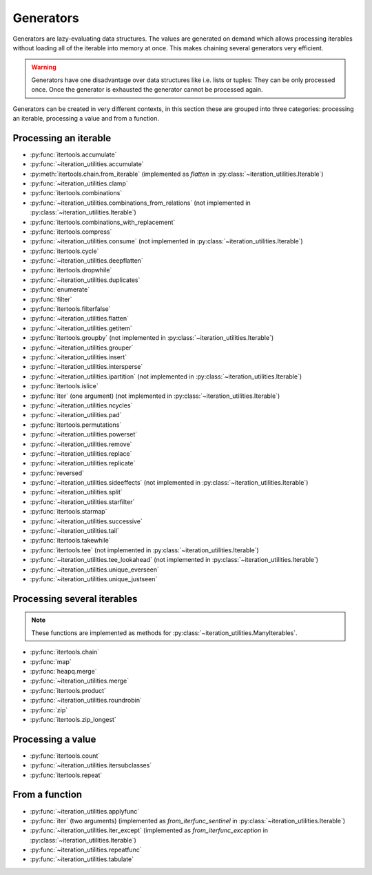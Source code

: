 Generators
----------

Generators are lazy-evaluating data structures. The values are generated
on demand which allows processing iterables without loading all of the
iterable into memory at once. This makes chaining several generators very
efficient.

.. warning::
   Generators have one disadvantage over data structures like i.e. lists or
   tuples: They can be only processed once. Once the generator is exhausted the
   generator cannot be processed again.

Generators can be created in very different contexts, in this section these are
grouped into three categories: processing an iterable, processing a value and
from a function.

Processing an iterable
^^^^^^^^^^^^^^^^^^^^^^

- :py:func:`itertools.accumulate`
- :py:func:`~iteration_utilities.accumulate`
- :py:meth:`itertools.chain.from_iterable` (implemented as `flatten` in
  :py:class:`~iteration_utilities.Iterable`)
- :py:func:`~iteration_utilities.clamp`
- :py:func:`itertools.combinations`
- :py:func:`~iteration_utilities.combinations_from_relations` (not implemented
  in :py:class:`~iteration_utilities.Iterable`)
- :py:func:`itertools.combinations_with_replacement`
- :py:func:`itertools.compress`
- :py:func:`~iteration_utilities.consume` (not implemented in
  :py:class:`~iteration_utilities.Iterable`)
- :py:func:`itertools.cycle`
- :py:func:`~iteration_utilities.deepflatten`
- :py:func:`itertools.dropwhile`
- :py:func:`~iteration_utilities.duplicates`
- :py:func:`enumerate`
- :py:func:`filter`
- :py:func:`itertools.filterfalse`
- :py:func:`~iteration_utilities.flatten`
- :py:func:`~iteration_utilities.getitem`
- :py:func:`itertools.groupby` (not implemented in
  :py:class:`~iteration_utilities.Iterable`)
- :py:func:`~iteration_utilities.grouper`
- :py:func:`~iteration_utilities.insert`
- :py:func:`~iteration_utilities.intersperse`
- :py:func:`~iteration_utilities.ipartition` (not implemented in
  :py:class:`~iteration_utilities.Iterable`)
- :py:func:`itertools.islice`
- :py:func:`iter` (one argument) (not implemented in
  :py:class:`~iteration_utilities.Iterable`)
- :py:func:`~iteration_utilities.ncycles`
- :py:func:`~iteration_utilities.pad`
- :py:func:`itertools.permutations`
- :py:func:`~iteration_utilities.powerset`
- :py:func:`~iteration_utilities.remove`
- :py:func:`~iteration_utilities.replace`
- :py:func:`~iteration_utilities.replicate`
- :py:func:`reversed`
- :py:func:`~iteration_utilities.sideeffects` (not implemented in
  :py:class:`~iteration_utilities.Iterable`)
- :py:func:`~iteration_utilities.split`
- :py:func:`~iteration_utilities.starfilter`
- :py:func:`itertools.starmap`
- :py:func:`~iteration_utilities.successive`
- :py:func:`~iteration_utilities.tail`
- :py:func:`itertools.takewhile`
- :py:func:`itertools.tee` (not implemented in
  :py:class:`~iteration_utilities.Iterable`)
- :py:func:`~iteration_utilities.tee_lookahead` (not implemented in
  :py:class:`~iteration_utilities.Iterable`)
- :py:func:`~iteration_utilities.unique_everseen`
- :py:func:`~iteration_utilities.unique_justseen`


Processing several iterables
^^^^^^^^^^^^^^^^^^^^^^^^^^^^

.. note::
   These functions are implemented as methods for
   :py:class:`~iteration_utilities.ManyIterables`.

- :py:func:`itertools.chain`
- :py:func:`map`
- :py:func:`heapq.merge`
- :py:func:`~iteration_utilities.merge`
- :py:func:`itertools.product`
- :py:func:`~iteration_utilities.roundrobin`
- :py:func:`zip`
- :py:func:`itertools.zip_longest`



Processing a value
^^^^^^^^^^^^^^^^^^

- :py:func:`itertools.count`
- :py:func:`~iteration_utilities.itersubclasses`
- :py:func:`itertools.repeat`


From a function
^^^^^^^^^^^^^^^

- :py:func:`~iteration_utilities.applyfunc`
- :py:func:`iter` (two arguments) (implemented as `from_iterfunc_sentinel` in
  :py:class:`~iteration_utilities.Iterable`)
- :py:func:`~iteration_utilities.iter_except` (implemented as `from_iterfunc_exception`
  in :py:class:`~iteration_utilities.Iterable`)
- :py:func:`~iteration_utilities.repeatfunc`
- :py:func:`~iteration_utilities.tabulate`
